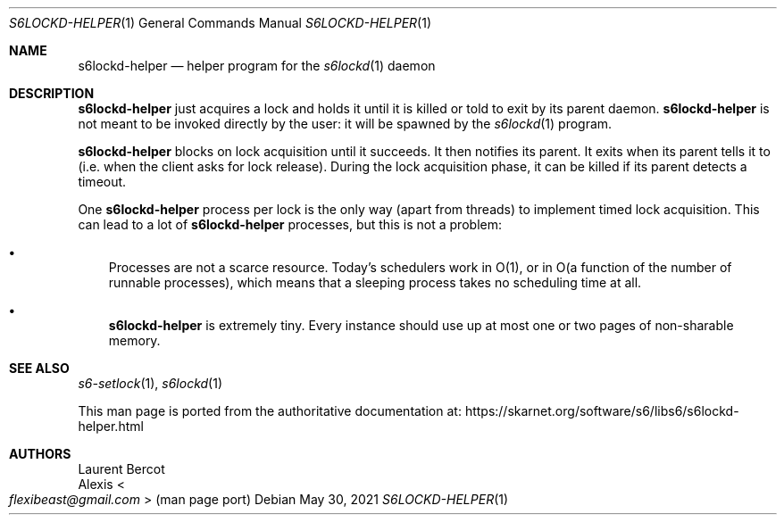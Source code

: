.Dd May 30, 2021
.Dt S6LOCKD-HELPER 1
.Os
.Sh NAME
.Nm s6lockd-helper
.Nd helper program for the
.Xr s6lockd 1
daemon
.Sh DESCRIPTION
.Nm
just acquires a lock and holds it until it is killed or told to exit
by its parent daemon.
.Nm
is not meant to be invoked directly by the user: it will be spawned by
the
.Xr s6lockd 1
program.
.Pp
.Nm
blocks on lock acquisition until it succeeds.
It then notifies its parent.
It exits when its parent tells it to (i.e. when the client asks for
lock release).
During the lock acquisition phase, it can be killed if its parent
detects a timeout.
.Pp
One
.Nm
process per lock is the only way (apart from threads) to implement
timed lock acquisition.
This can lead to a lot of
.Nm
processes, but this is not a problem:
.Bl -bullet -width x
.It
Processes are not a scarce resource.
Today's schedulers work in O(1), or in O(a function of the number of
runnable processes), which means that a sleeping process takes no
scheduling time at all.
.It
.Nm
is extremely tiny.
Every instance should use up at most one or two pages of non-sharable
memory.
.El
.Sh SEE ALSO
.Xr s6-setlock 1 ,
.Xr s6lockd 1
.Pp
This man page is ported from the authoritative documentation at:
.Lk https://skarnet.org/software/s6/libs6/s6lockd-helper.html
.Sh AUTHORS
.An Laurent Bercot
.An Alexis Ao Mt flexibeast@gmail.com Ac (man page port)
